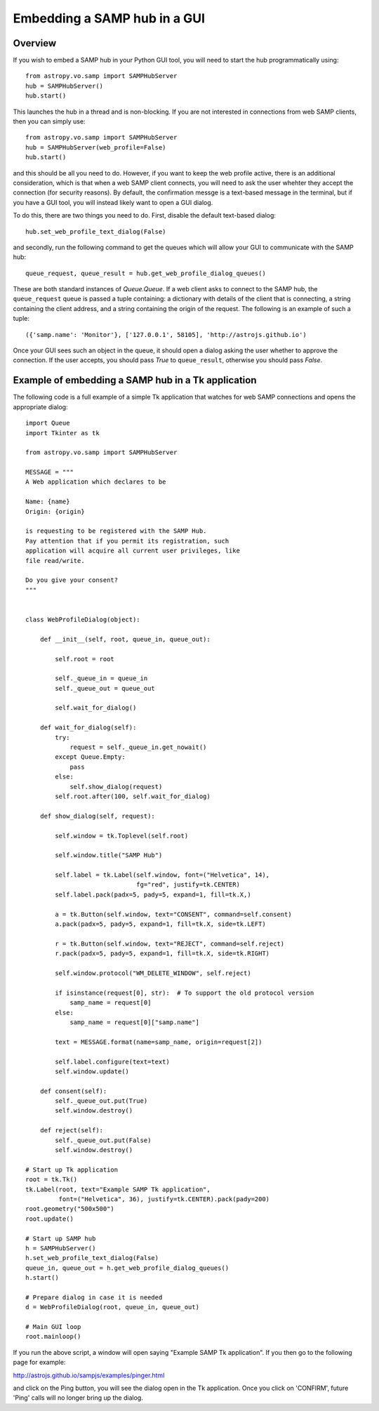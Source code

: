 Embedding a SAMP hub in a GUI
-----------------------------

Overview
^^^^^^^^

If you wish to embed a SAMP hub in your Python GUI tool, you will need to start
the hub programmatically using::

    from astropy.vo.samp import SAMPHubServer
    hub = SAMPHubServer()
    hub.start()

This launches the hub in a thread and is non-blocking. If you are not
interested in connections from web SAMP clients, then you can simply use::

    from astropy.vo.samp import SAMPHubServer
    hub = SAMPHubServer(web_profile=False)
    hub.start()

and this should be all you need to do. However, if you want to keep the web
profile active, there is an additional consideration, which is that when a web
SAMP client connects, you will need to ask the user whehter they accept the
connection (for security reasons). By default, the confirmation messge is a
text-based message in the terminal, but if you have a GUI tool, you will
instead likely want to open a GUI dialog.

To do this, there are two things you need to do. First, disable the default text-based dialog::

   hub.set_web_profile_text_dialog(False)

and secondly, run the following command to get the queues which will allow your
GUI to communicate with the SAMP hub::

    queue_request, queue_result = hub.get_web_profile_dialog_queues()

These are both standard instances of `Queue.Queue`. If a web client asks to
connect to the SAMP hub, the ``queue_request`` queue is passed a tuple
containing: a dictionary with details of the client that is connecting, a
string containing the client address, and a string containing the origin of the
request. The following is an example of such a tuple::

    ({'samp.name': 'Monitor'}, ['127.0.0.1', 58105], 'http://astrojs.github.io')

Once your GUI sees such an object in the queue, it should open a dialog asking
the user whether to approve the connection. If the user accepts, you should
pass `True` to ``queue_result``, otherwise you should pass `False`.

Example of embedding a SAMP hub in a Tk application
^^^^^^^^^^^^^^^^^^^^^^^^^^^^^^^^^^^^^^^^^^^^^^^^^^^

The following code is a full example of a simple Tk application that watches
for web SAMP connections and opens the appropriate dialog::

    import Queue
    import Tkinter as tk

    from astropy.vo.samp import SAMPHubServer

    MESSAGE = """
    A Web application which declares to be

    Name: {name}
    Origin: {origin}

    is requesting to be registered with the SAMP Hub.
    Pay attention that if you permit its registration, such
    application will acquire all current user privileges, like
    file read/write.

    Do you give your consent?
    """


    class WebProfileDialog(object):

        def __init__(self, root, queue_in, queue_out):

            self.root = root

            self._queue_in = queue_in
            self._queue_out = queue_out

            self.wait_for_dialog()

        def wait_for_dialog(self):
            try:
                request = self._queue_in.get_nowait()
            except Queue.Empty:
                pass
            else:
                self.show_dialog(request)
            self.root.after(100, self.wait_for_dialog)

        def show_dialog(self, request):

            self.window = tk.Toplevel(self.root)

            self.window.title("SAMP Hub")

            self.label = tk.Label(self.window, font=("Helvetica", 14),
                                  fg="red", justify=tk.CENTER)
            self.label.pack(padx=5, pady=5, expand=1, fill=tk.X,)

            a = tk.Button(self.window, text="CONSENT", command=self.consent)
            a.pack(padx=5, pady=5, expand=1, fill=tk.X, side=tk.LEFT)

            r = tk.Button(self.window, text="REJECT", command=self.reject)
            r.pack(padx=5, pady=5, expand=1, fill=tk.X, side=tk.RIGHT)

            self.window.protocol("WM_DELETE_WINDOW", self.reject)

            if isinstance(request[0], str):  # To support the old protocol version
                samp_name = request[0]
            else:
                samp_name = request[0]["samp.name"]

            text = MESSAGE.format(name=samp_name, origin=request[2])

            self.label.configure(text=text)
            self.window.update()

        def consent(self):
            self._queue_out.put(True)
            self.window.destroy()

        def reject(self):
            self._queue_out.put(False)
            self.window.destroy()

    # Start up Tk application
    root = tk.Tk()
    tk.Label(root, text="Example SAMP Tk application",
             font=("Helvetica", 36), justify=tk.CENTER).pack(pady=200)
    root.geometry("500x500")
    root.update()

    # Start up SAMP hub
    h = SAMPHubServer()
    h.set_web_profile_text_dialog(False)
    queue_in, queue_out = h.get_web_profile_dialog_queues()
    h.start()

    # Prepare dialog in case it is needed
    d = WebProfileDialog(root, queue_in, queue_out)

    # Main GUI loop
    root.mainloop()

If you run the above script, a window will open saying "Example SAMP Tk
application". If you then go to the following page for example:

http://astrojs.github.io/sampjs/examples/pinger.html

and click on the Ping button, you will see the dialog open in the Tk
application. Once you click on 'CONFIRM', future 'Ping' calls will no longer
bring up the dialog.

